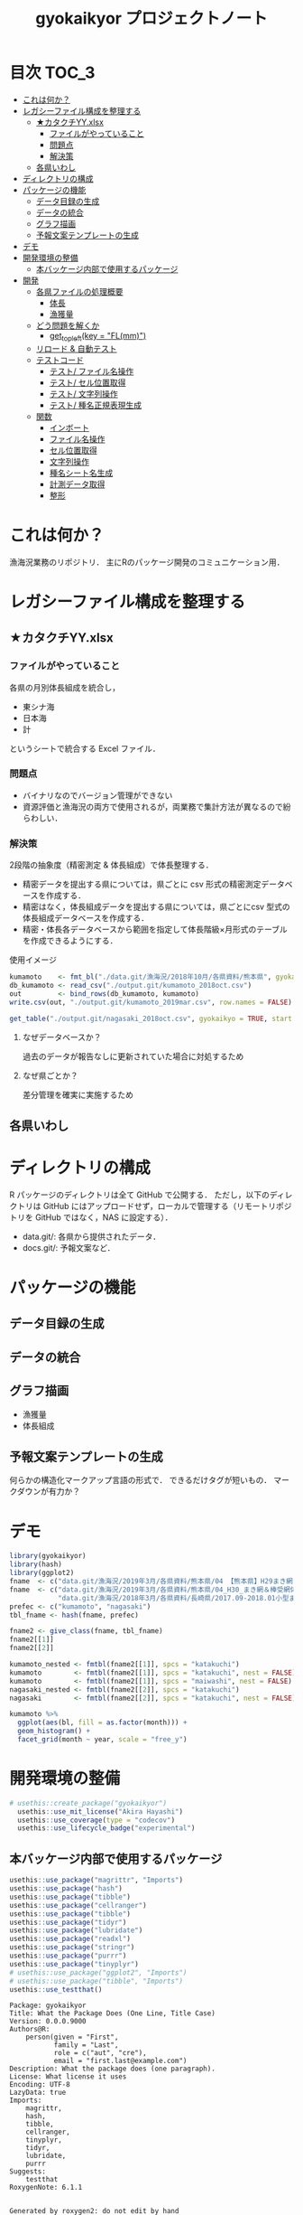 #+TITLE: gyokaikyor プロジェクトノート
#+PROPERTY: header-args :exports code :results scalar :session *R:gyokaikyor*
#+STARTUP: contents

* 目次                                                                :TOC_3:
- [[#これは何か][これは何か？]]
- [[#レガシーファイル構成を整理する][レガシーファイル構成を整理する]]
  - [[#カタクチyyxlsx][★カタクチYY.xlsx]]
    - [[#ファイルがやっていること][ファイルがやっていること]]
    - [[#問題点][問題点]]
    - [[#解決策][解決策]]
  - [[#各県いわし][各県いわし]]
- [[#ディレクトリの構成][ディレクトリの構成]]
- [[#パッケージの機能][パッケージの機能]]
  - [[#データ目録の生成][データ目録の生成]]
  - [[#データの統合][データの統合]]
  - [[#グラフ描画][グラフ描画]]
  - [[#予報文案テンプレートの生成][予報文案テンプレートの生成]]
- [[#デモ][デモ]]
- [[#開発環境の整備][開発環境の整備]]
  - [[#本バッケージ内部で使用するパッケージ][本バッケージ内部で使用するパッケージ]]
- [[#開発][開発]]
  - [[#各県ファイルの処理概要][各県ファイルの処理概要]]
    - [[#体長][体長]]
    - [[#漁獲量][漁獲量]]
  - [[#どう問題を解くか][どう問題を解くか]]
    - [[#get_topleftkey--flmm][get_topleft(key = "FL(mm)")]]
  - [[#リロード--自動テスト][リロード & 自動テスト]]
  - [[#テストコード][テストコード]]
    - [[#テスト-ファイル名操作][テスト/ ファイル名操作]]
    - [[#テスト-セル位置取得][テスト/ セル位置取得]]
    - [[#テスト-文字列操作][テスト/ 文字列操作]]
    - [[#テスト-種名正規表現生成][テスト/ 種名正規表現生成]]
  - [[#関数][関数]]
    - [[#インボート][インボート]]
    - [[#ファイル名操作][ファイル名操作]]
    - [[#セル位置取得][セル位置取得]]
    - [[#文字列操作][文字列操作]]
    - [[#種名シート名生成][種名シート名生成]]
    - [[#計測データ取得][計測データ取得]]
    - [[#整形][整形]]

* これは何か？
漁海況業務のリポジトリ．
主にRのパッケージ開発のコミュニケーション用．

* レガシーファイル構成を整理する
** ★カタクチYY.xlsx
*** ファイルがやっていること
各県の月別体長組成を統合し，
- 東シナ海
- 日本海
- 計
というシートで統合する Excel ファイル．
*** 問題点
- バイナリなのでバージョン管理ができない
- 資源評価と漁海況の両方で使用されるが，両業務で集計方法が異なるので紛らわしい．
*** 解決策
2段階の抽象度（精密測定 & 体長組成）で体長整理する．
- 精密データを提出する県については，県ごとに csv 形式の精密測定データベースを作成する．
- 精密はなく，体長組成データを提出する県については，県ごとにcsv 型式の体長組成データベースを作成する．
- 精密・体長各データベースから範囲を指定して体長階級×月形式のテーブルを作成できるようにする．

使用イメージ
#+BEGIN_SRC R :exports code :results silent
kumamoto    <- fmt_bl("./data.git/漁海況/2018年10月/各県資料/熊本県", gyokaikyo = TRUE, plot = TRUE)
db_kumamoto <- read_csv("./output.git/kumamoto_2018oct.csv")
out         <- bind_rows(db_kumamoto, kumamoto)
write.csv(out, "./output.git/kumamoto_2019mar.csv", row.names = FALSE)

get_table("./output.git/nagasaki_2018oct.csv", gyokaikyo = TRUE, start = 2016, end = 2017)
#+END_SRC
**** なぜデータベースか？
過去のデータが報告なしに更新されていた場合に対処するため
**** なぜ県ごとか？
差分管理を確実に実施するため
** 各県いわし
* ディレクトリの構成
R パッケージのディレクトリは全て GitHub で公開する．
ただし，以下のディレクトリは GitHub にはアップロードせず，ローカルで管理する（リモートリポジトリを GitHub ではなく，NAS に設定する）．
- data.git/: 各県から提供されたデータ．
- docs.git/: 予報文案など．
  
* パッケージの機能
** データ目録の生成
** データの統合
** グラフ描画
- 漁獲量
- 体長組成
** 予報文案テンプレートの生成
何らかの構造化マークアップ言語の形式で．
できるだけタグが短いもの．
マークダウンが有力か？
* デモ
#+BEGIN_SRC R
  library(gyokaikyor)
  library(hash)
  library(ggplot2)
  fname  <- c("data.git/漁海況/2019年3月/各県資料/熊本県/04 【熊本県】H29まき網＆棒受網 体長組成.xlsx")
  fname  <- c("data.git/漁海況/2019年3月/各県資料/熊本県/04_H30_まき網＆棒受網体長組成.xlsx",
              "data.git/漁海況/2018年3月/各県資料/長崎県/2017.09-2018.01小型まき網体長組成.xls")
  prefec <- c("kumamoto", "nagasaki")
  tbl_fname <- hash(fname, prefec)

  fname2 <- give_class(fname, tbl_fname)
  fname2[[1]]
  fname2[[2]]

  kumamoto_nested <- fmtbl(fname2[[1]], spcs = "katakuchi")
  kumamoto        <- fmtbl(fname2[[1]], spcs = "katakuchi", nest = FALSE)
  kumamoto        <- fmtbl(fname2[[1]], spcs = "maiwashi", nest = FALSE)
  nagasaki_nested <- fmtbl(fname2[[2]], spcs = "katakuchi")
  nagasaki        <- fmtbl(fname2[[2]], spcs = "katakuchi", nest = FALSE)

  kumamoto %>%
    ggplot(aes(bl, fill = as.factor(month))) +
    geom_histogram() +
    facet_grid(month ~ year, scale = "free_y")

#+END_SRC
* 開発環境の整備
#+BEGIN_SRC R :results silent
  # usethis::create_package("gyokaikyor")
    usethis::use_mit_license("Akira Hayashi")
    usethis::use_coverage(type = "codecov")
    usethis::use_lifecycle_badge("experimental")
#+END_SRC
** 本バッケージ内部で使用するパッケージ
#+BEGIN_SRC R :results silent
  usethis::use_package("magrittr", "Imports")
  usethis::use_package("hash")
  usethis::use_package("tibble")
  usethis::use_package("cellranger")
  usethis::use_package("tibble")
  usethis::use_package("tidyr")
  usethis::use_package("lubridate")
  usethis::use_package("readxl")
  usethis::use_package("stringr")
  usethis::use_package("purrr")
  usethis::use_package("tinyplyr")
  # usethis::use_package("ggplot2", "Imports")
  # usethis::use_package("tibble", "Imports")
  usethis::use_testthat()
#+END_SRC

#+BEGIN_SRC sh :exports results :session nil
cat DESCRIPTION
#+END_SRC

#+RESULTS[26e6d91ffe9c3ff5d95f888fb0006e9154a02abb]:
#+begin_example
Package: gyokaikyor
Title: What the Package Does (One Line, Title Case)
Version: 0.0.0.9000
Authors@R: 
    person(given = "First",
           family = "Last",
           role = c("aut", "cre"),
           email = "first.last@example.com")
Description: What the package does (one paragraph).
License: What license it uses
Encoding: UTF-8
LazyData: true
Imports: 
    magrittr,
    hash,
    tibble,
    cellranger,
    tinyplyr,
    tidyr,
    lubridate,
    purrr
Suggests: 
    testthat
RoxygenNote: 6.1.1
#+end_example

#+BEGIN_SRC sh :exports results :session nil
cat NAMESPACE
#+END_SRC

#+RESULTS:
: 
: Generated by roxygen2: do not edit by hand
: 
: export(fmtbl)
: export(give_class)

* 開発
** 各県ファイルの処理概要
*** 体長
**** まず県別に整理
***** 山口
fresco
***** 福岡
カタクチ測定なし
***** 佐賀
fresco
***** 長崎
- シートを読み込む．対象は春と秋とで違う．
  - 3月漁海況: 2017.09-2018.01小型まき網体長組成.xls
  - 10月漁海況: 2018.02-2018.08小型まき網体長組成.xls
- 漁法名をF2から取得
***** 熊本
列方向に続いた精密測定データ．
10月漁海況のときには前年ファイルも一緒に送ってくれる．
- 04 【熊本県】H29まき網＆棒受網 体長組成.xlsx を開く <- *4月始まり*
- 「カタクチ」シートを読み込み
- df.out を初期化
- 日付が入った列（H29.4.30形式）を取得
- 漁法名を取得
- できればその他情報も取得（操業海域・陸揚げ港）
- 測定データ（全長・被鱗体長・体重）を取得
- df.out を初期化
- 過去のデータベースに df.out を結合
- 重複除去
- 新データベースをkumamoto_2018Oct.csv として書き出し
***** 鹿児島
- 体長組成(H29年度).xlsx を開く　<- *4月始まり*
- 「ｶﾀｸﾁ」シートを読み込み
- 日付が入った列を取得
- 漁法名などの情報を取得
- 個体数情報を体長階級ブロックごと取得
- 過去のdbに結合...
**** まとめると
精密，体長のような分け方はしないほうが良い．
あくまでも，関数を部品として作り，各県ごとにそれを組み合わせて使う．
強いて分類するなら，以下のようになる．
- 精密タイプ: 熊本
- 体長タイプ: 長崎，鹿児島
- fresco タイプ: 山口，佐賀
**** 必要な部品
***** DONE get_cols2load(regex = , offset = )
***** get_top(regex = )
***** get_left(regex = )
***** get_topleft(regex = )
***** get_bottom(regex = )
***** get_right(regex = )
***** get_bottomright(regex = )
***** parse_jpdate(format = )
***** make_regex(spcs = katakuchi)
*** 漁獲量
** どう問題を解くか
県ごとに，どうしてもデータ処理の振る舞いを変える必要がある
そこで， 各県のファイル名に，県名を属性として与える
#+TBLNAME: tbl_fname_prefec
| fname                                    | prefec   |
|------------------------------------------+----------|
| 03 漁獲努力量（1804~1903）（熊本県）.xls | kumamoto |
| 04 漁獲努力量（1704~1803）（熊本県）.xls | kumamoto |

#+TBLNAME: tbl_prefec_key
| prefec   | key.topleft |
|----------+-------------|
| nagasaki | FL(mm)      |


各県のファイル名を fmtbl() に与えると，データ形式に適した形で整形される．
水面下でデータ型式を読みに行き，ファイル名に属性として付与している

fname <- "04 漁獲努力量（1704~1803）（熊本県）.xls"



*** get_topleft(key = "FL(mm)")
** リロード & 自動テスト
#+BEGIN_SRC R :results output
  devtools::load_all()
  system("R CMD INSTALL --preclean --no-multiarch --with-keep.source .")
  devtools::test()
  lintr::lint_package()
  devtools::document(roclets=c('rd', 'collate', 'namespace'))
  devtools::check(args = "--as-cran")
  covr::package_coverage()
#+END_SRC
** テストコード
:PROPERTIES:
:header-args: :results silent :exports code
:END:
*** テスト/ ファイル名操作
#+BEGIN_SRC R :tangle tests/testthat/test_handle_fname.R
  context("Handle file name")
  fn_kumamoto  <- "04 漁獲努力量（1704~1803）（熊本県）.xls"
  fn_kagoshima <- "体長組成(H29年度).xlsx"
  tbl_fname    <- hash::hash(c(fn_kumamoto, fn_kagoshima),
                             c("kumamoto", "kagoshima"))
  test_that("give_class() gives fname its file format as class", {
    expect_is(give_class(fn_kumamoto, tbl_fname), "list")
    expect_is(give_class(fn_kumamoto, tbl_fname)[[1]], "kumamoto")
    expect_is(give_class(fn_kagoshima, tbl_fname)[[1]], "kagoshima")
  })
#+END_SRC
*** テスト/ セル位置取得
#+BEGIN_SRC R :tangle tests/testthat/test_locate_cellpos.R
  context("Locate cell position")
  library(tibble)
  df <- tribble(~A, ~B, ~C, ~D,
                NA, NA, NA, 1,
                NA, "name", "value", 2,
                "", "foo", 12, 3,
                "", "bar", 123, 4,
                "", "baz", 1234, 5,
                "", "bum", 12345, 6,
                "", "foo", 12, 7)

  test_that("quot_ring() throws value on given quotient ring", {
    expect_equal(quot_ring(0, 3), 3)
    expect_equal(quot_ring(1, 3), 1)
    expect_equal(quot_ring(2, 3), 2)
    expect_equal(quot_ring(0, 5), 5)
    expect_equal(quot_ring(1, 5), 1)
    expect_equal(quot_ring(2, 5), 2)
    expect_equal(quot_ring(3, 5), 3)
    expect_equal(quot_ring(4, 5), 4)
  })

  test_that("quot2col() throws col position from
   quotient of given match position in matrix", {
    expect_equal(quot2col(3, 0), 3)
    expect_equal(quot2col(3, 1), 4)
    expect_equal(quot2col(4, 1), 5)
    expect_equal(quot2col(5, 1), 6)
    expect_equal(quot2col(5, 2), 6)
  })

  test_that("get_locate_patterns() locates cell position that has given regex", {
    expect_equal(locate_patterns(df, "name"), "$B$2")
    expect_equal(locate_patterns(df, "nam."), "$B$2")
    expect_equal(locate_patterns(df, "foo"), c("$B$3", "$B$7"))
  })

  test_that("get_topleft() locates cell position that has given regex", {
    expect_equal(get_topleft(df, "name"), "$B$2")
    expect_equal(get_topleft(df, "nam."), "$B$2")
    expect_equal(get_topleft(df, "foo"), "$B$3")
  })

  test_that("get_bottomright() locates cell position that has given regex", {
    expect_equal(get_bottomright(df, "12345"), "$C$6")
    expect_equal(get_bottomright(df, "foo"), "$B$7")
  })
  #+END_SRC
*** テスト/ 文字列操作
#+BEGIN_SRC R :tangle tests/testthat/test_handle_str.R
  context("Handle string")

  target <-
    c("漁獲年月日", "", "2017.4.20", "操業海域", "八代海", "漁法", "まき網",
    "漁獲年月日", "", "2017.5.19", "操業海域", "八代海", "漁法", "まき網",
    "漁獲年月日", "", "2017.6.23", "操業海域", "八代海", "漁法", "まき網")

  expect_equal(get_col2load(target,
                            regex = "20[0-9]{2}\\.[0-9][0-9]?\\.[0-9][0-9]?",
                            offset = -2),
               c(1, 8, 15))
#+END_SRC
*** テスト/ 種名正規表現生成
#+BEGIN_SRC  R :tangle tests/testthat/test_make_shtname.R
  context("Make shtname by prefecture")

  expect_equal(make_shtname(prefec = "kumamoto", spcs = "katakuchi"), "カタクチ")
  expect_equal(make_shtname(prefec = "kumamoto", spcs = "urume"), "ウルメ")
  expect_equal(make_shtname(prefec = "kumamoto", spcs = "maiwashi"), "マイワシ")
  expect_equal(make_shtname(prefec = "kumamoto", spcs = "sabarui"), "サバ類")
#+END_SRC
** 関数
:PROPERTIES:
:header-args: :results silent :exports code
:END:
*** インボート
#+BEGIN_SRC  R :tangle R/util.R
#' Pipe operator
#'
#' @name %>%
#' @rdname pipe
#' @keywords internal
#' @export
#' @importFrom magrittr %>%
#' @usage lhs \%>\% rhs

#' @name %<>%
#' @rdname doublepipe
#' @keywords internal
#' @export
#' @importFrom magrittr %<>%
#' @usage lhs \%<>\% rhs
NULL

## quiets concerns of R CMD check re: the .'s that appear in pipelines
if (getRversion() >= "2.15.1")  utils::globalVariables(c("."))
#+END_SRC
*** ファイル名操作
#+BEGIN_SRC R :tangle R/handle_fname.R
  give_classi   <- function(fname, prefec) {
    out        <- fname
    class(out) <- prefec
    out
  }

  give_class <- function(fname, tbl.fname) {
    prefec     <- hash::values(tbl.fname, keys = fname)
    out <- purrr::map2(fname, prefec, give_classi)
    out
  }
#+END_SRC
*** セル位置取得
#+BEGIN_SRC R :tangle R/locate_cellpos.R
  quot_ring <- function(mod, ideal) {
    if (mod == 0) {
      a <- ideal
    } else {
      a <- mod
    }
    a
  }

  quot2col <- function(quotient, mod) {
    if (mod == 0) {
      col <- quotient
    } else {
      col <- quotient + 1
    }
    col
  }

  make_RC <- function(row, col) {
    rc <- paste0("R", row, "C", col)
    rc
  }

  locate_patterns <- function(df, regex) {
    nrows <- dim(df)[1]
    match <- apply(df, 2, gregexpr, pattern = regex) %>%
      unlist()
    pos <- which(match == TRUE)
    quo <- purrr::map(pos, `%/%`, nrows)
    mod <- purrr::map(pos, `%%`, nrows)
    col <- purrr::map2(quo, mod, quot2col)
    row <- purrr::map2(mod, nrows, quot_ring)
    pos <- cellranger::R1C1_to_A1(paste0("R", row, "C", col))
    pos
  }

  get_topleft <- function(df, regex) {
    pos <- locate_patterns(df, regex)
    pos[1]
  }

  get_bottomright <- function(df, regex) {
    pos <- locate_patterns(df, regex)
    rev(pos)[1]
  }
  #+END_SRC
*** 文字列操作
#+BEGIN_SRC R :tangle R/handle_str.R
  get_col2load   <- function(target, regex, offset) {
    match <- stringr::str_detect(target, regex)
    out <- which(match == TRUE) + offset
    out
  }
#+END_SRC
*** 種名シート名生成
#+BEGIN_SRC  R :tangle R/make_shtname.R
  make_shtname <- function(prefecture, spcs) {
    switch(prefecture,
           "kumamoto" = {
             switch(spcs,
                    "katakuchi" = shtname <- "カタクチ",
                    "urume"     = shtname <- "ウルメ",
                    "maiwashi"  = shtname <- "マイワシ",
                    "sabarui"   = shtname <- "サバ類",
                    stop("Unknown spcs name"))

           },
           "nagasaki" = {
             switch(spcs,
                    "katakuchi" = shtname <- "カタクチ",
                    "urume"     = shtname <- "ウルメ",
                    "maiwashi"  = shtname <- "マイワシ",
                    "masaba"    = shtname <- "マサバ",
                    "gomasaba"  = shtname <- "ゴマサバ",
                    "maaji"     = shtname <- "マアジ",
                    stop("Unknown spcs name"))
           },
           stop("Unknown prefecture")
           )
    shtname
  }
#+END_SRC
*** 計測データ取得
#+BEGIN_SRC R :tangle R/get_measdata.R
  get_measdata <- function(df, col) {
    rows <- 8:107
    out  <- df[rows, col] %>%
      unlist() %>%
      as.numeric() %>%
      stats::na.omit() %>%
      as.vector()
    out
  }
#+END_SRC
*** 整形
#+BEGIN_SRC R :tangle R/fmtbl.R
  #' Load and format bl histogram data
  #'
  #' @inheritParams readxl::read_excel
  #' @param spcs Spcs name in romaji, one of
  #' @param nest If \code{TRUE}, data will be shown in rectangle format
  #'   whith nested bl datafor quick overview.
  #' \itemize{
  #' \item maiwashi
  #' \item maaji
  #' \item sabarui
  #' \item masaba
  #' \item gomasaba
  #' \item katakuchi
  #' \item urume
  #' }
  #' @export
  fmtbl <- function(fname, spcs, nest = FALSE) {
    UseMethod("fmtbl")
  }

  load_alldata <- function(fname, shtname) {
    suppressMessages(
      alldata   <- readxl::read_excel(fname,
                                      sheet = shtname, col_names = FALSE)
    )
  }

  make_blclass <- function(left, right) {
    left %<>% unlist() %>%
      as.vector() %>%
      as.numeric() %>%
      formatC(width = 3, flag = 0)
    right %<>% unlist() %>%
      as.vector() %>%
      as.numeric() %>%
      formatC(width = 3, flag = 0)
    out <- paste(left, right, sep = "-")
    out
  }

  get_histdata <- function(df, col, rows, name) {
    out <- df[rows, col] %>%
      unlist() %>%
      as.numeric() %>%
      as.vector()
    names(out) <- name
    out
  }

  jpmonth2num <- function(x) {
    out <- x %>%
      as.vector() %>%
      gsub("月", "", .) %>%
      as.numeric()
    out
  }

  fmtbl.nagasaki  <- function(fname, spcs, nest = TRUE) {
    shtname   <- make_shtname(prefecture = "nagasaki", spcs = spcs)
    alldata   <- load_alldata(fname, shtname)
    colpos    <- get_col2load(target = alldata[4, ], regex = ".月", offset = 0)
    month     <- jpmonth2num(alldata[4, colpos])
    classname <- make_blclass(alldata[5:86, 2], alldata[5:86, 3])
    histdata  <- purrr::map(colpos, get_histdata, df = alldata,
                            rows = 5:86, name = classname)

    out       <- list()

    parse_ym <- function(fname, months) {
      ym_start_match <- stringr::str_match(fname,
                                           ".+/([0-9]{4})\\.((?:0|1)[1-9])")
      year_start     <- ym_start_match[2] %>% as.numeric()
      month_start    <- ym_start_match[3] %>% as.numeric()
      ym_end_match   <-
        stringr::str_match(fname,
                           ".+/[0-9]{4}\\.(?:0|1)[1-9]-([0-9]{4})
                             \\.((?:0|1)[1-9])"
                           )
      year_end       <- ym_end_match[2] %>% as.numeric()
      month_end      <- ym_end_match[3] %>% as.numeric()
      out <- list()
      out$year_start  <- year_start
      out$month_start <- month_start
      out$year_end    <- year_end
      out$month_end   <- month_end
      out
    }
    parsedym <- parse_ym(fname, month)

    check_month <- function(months, month_start, month_end) {
      if (!(month_start == months[1]) | (!month_end == rev(months)[1])) {
        stop ("Check month data")
      }
    }
    check_month(month, parsedym$month_start, parsedym$month_end)

    give_yr2month <- function(mvec, year.start) {
      out           <- list()
      is_yr_changed <- FALSE
      for (i in seq_along(mvec)) {
         m            <- mvec[i]
         out$month[i] <- m

         if (i >= 2) {
           if (m < out$month[i - 1]) {
           is_yr_changed <- TRUE
           }
         }

         if (is_yr_changed) {
           out$year[i] <- year.start + 1
         } else {
           out$year[i] <- year.start
         }
      }
      out
    }

    year_start <- parsedym$year_start
    out$year   <- give_yr2month(month, year_start)$year
    out$month  <- give_yr2month(month, year_start)$month
    out$hist   <- histdata
    out        <- tibble::as_tibble(out)
    if (nest == FALSE) {
      out <- tidyr::unnest(out)
    }
    out
  }

  fmtbl.kumamoto  <- function(fname, spcs, nest = TRUE) {
    shtname   <- make_shtname(prefecture = "kumamoto", spcs = spcs)
    alldata   <- load_alldata(fname, shtname)
    cpos_date <- get_col2load(alldata[1, ], regex = "[0-9]+", offset = 0)
    date      <- alldata[1, cpos_date] %>%
      tinyplyr::date2julian() %>%
      tinyplyr::num2date()
    method    <- alldata[1, cpos_date + 4] %>%
      unlist() %>%
      as.vector()
    bl        <- purrr::map(cpos_date, get_measdata, df = alldata)

    out        <- list()
    out$date   <- date
    out$method <- method
    out$year   <- lubridate::year(out$date)
    out$month  <- lubridate::month(out$date)
    out$bl     <- bl

    out <- tibble::as_tibble(out)
    if (nest == FALSE) {
      out <- tidyr::unnest(out)
    }
    out
  }

#+END_SRC
